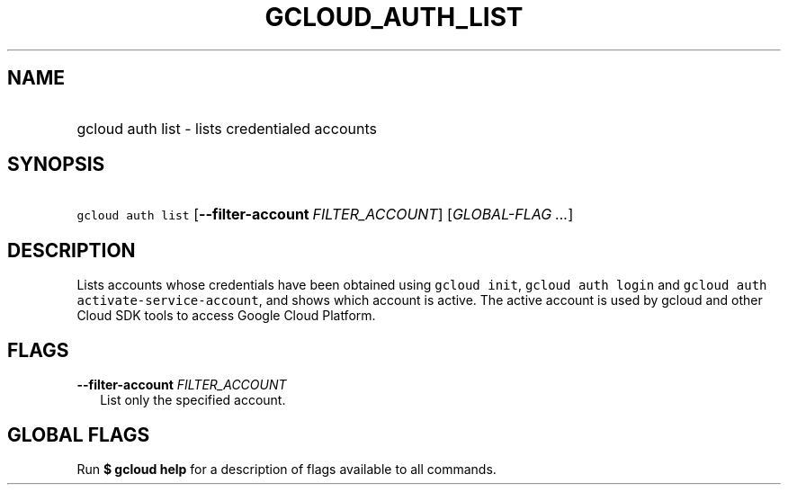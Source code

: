 
.TH "GCLOUD_AUTH_LIST" 1



.SH "NAME"
.HP
gcloud auth list \- lists credentialed accounts



.SH "SYNOPSIS"
.HP
\f5gcloud auth list\fR [\fB\-\-filter\-account\fR\ \fIFILTER_ACCOUNT\fR] [\fIGLOBAL\-FLAG\ ...\fR]



.SH "DESCRIPTION"

Lists accounts whose credentials have been obtained using \f5gcloud init\fR,
\f5gcloud auth login\fR and \f5gcloud auth activate\-service\-account\fR, and
shows which account is active. The active account is used by gcloud and other
Cloud SDK tools to access Google Cloud Platform.



.SH "FLAGS"

\fB\-\-filter\-account\fR \fIFILTER_ACCOUNT\fR
.RS 2m
List only the specified account.


.RE

.SH "GLOBAL FLAGS"

Run \fB$ gcloud help\fR for a description of flags available to all commands.
